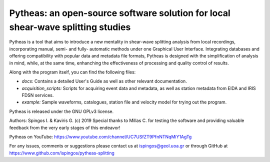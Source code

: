 Pytheas: an open-source software solution for local shear-wave splitting studies
================================================================================

.. image:: https://zenodo.org/badge/DOI/10.5281/zenodo.2642099.svg
   :target: https://doi.org/10.5281/zenodo.2642099

Pytheas is a tool that aims to introduce a new mentality in shear-wave splitting analysis from local recordings, incorporating manual, semi- and fully- automatic methods under one Graphical User Interface. Integrating databases and offering compatibility with popular data and metadata file formats, Pytheas is designed with the simplification of analysis in mind, while, at the same time, enhanching the effectiveness of processing and quality control of results.

Along with the program itself, you can find the following files:

* *docs:* Contains a detailed User's Guide as well as other relevant documentation.
* *acquisition_scripts:* Scripts for acquiring event data and metadata, as well as station metadata from EIDA and IRIS FDSN services.
* *example:* Sample waveforms, catalogues, station file and velocity model for trying out the program.

Pytheas is released under the GNU GPLv3 license.

Authors: Spingos I. & Kaviris G. (c) 2019
Special thanks to Millas C. for testing the software and providing valuable feedback from the very early stages of this endeavor!

Pytheas on YouTube: https://www.youtube.com/channel/UC7USfZT9PfnNTNqMiY1AgTg

For any issues, comments or suggestions please contact us at ispingos@geol.uoa.gr or through GitHub at https://www.github.com/ispingos/pytheas-splitting
